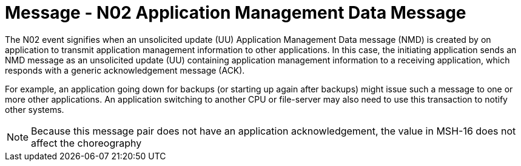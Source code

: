 = Message - N02 Application Management Data Message
:v291_section: "14.3.2"
:v2_section_name: "NMD - Application Management Data Message (Event N02)"
:generated: "Thu, 01 Aug 2024 15:25:17 -0600"

The N02 event signifies when an unsolicited update (UU) Application Management Data message (NMD) is created by on application to transmit application management information to other applications. In this case, the initiating application sends an NMD message as an unsolicited update (UU) containing application management information to a receiving application, which responds with a generic acknowledgement message (ACK).

For example, an application going down for backups (or starting up again after backups) might issue such a message to one or more other applications. An application switching to another CPU or file-server may also need to use this transaction to notify other systems.

[message_structure-table]

[ack_chor-table]

[NOTE]
Because this message pair does not have an application acknowledgement, the value in MSH-16 does not affect the choreography

[ack_message_structure-table]

[ack_chor-table]

